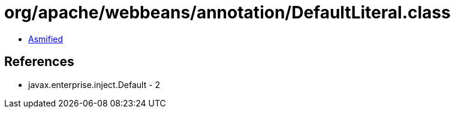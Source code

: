 = org/apache/webbeans/annotation/DefaultLiteral.class

 - link:DefaultLiteral-asmified.java[Asmified]

== References

 - javax.enterprise.inject.Default - 2
